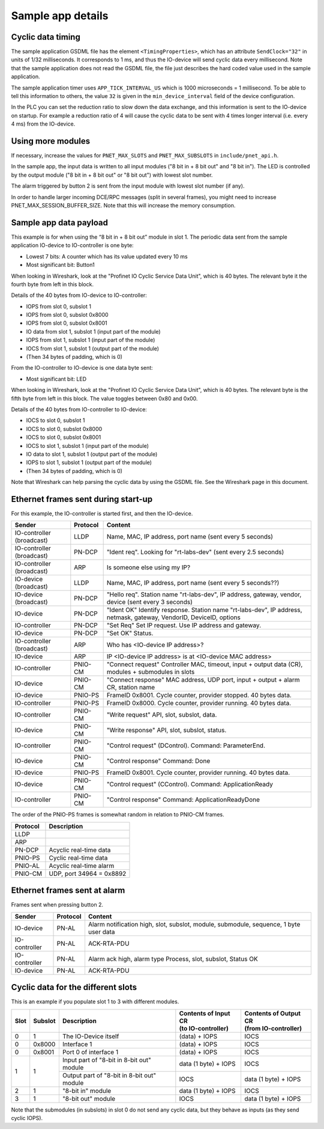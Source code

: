 Sample app details
==================

Cyclic data timing
------------------
The sample application GSDML file has the element ``<TimingProperties>``, which
has an attribute ``SendClock="32"`` in units of 1/32 milliseconds.
It corresponds to 1 ms, and thus the IO-device will send cyclic
data every millisecond. Note that the sample application does not read
the GSDML file, the file just describes the hard coded value used
in the sample application.

The sample application timer uses ``APP_TICK_INTERVAL_US`` which is
1000 microseconds = 1 millisecond. To be able to tell this information to
others, the value ``32`` is given in the ``min_device_interval`` field of the
device configuration.

In the PLC you can set the reduction ratio to slow down the data exchange,
and this information is sent to the IO-device on startup.
For example a reduction ratio of 4 will cause the cyclic data to
be sent with 4 times longer interval (i.e. every 4 ms) from the IO-device.


Using more modules
------------------
If necessary, increase the values for ``PNET_MAX_SLOTS`` and
``PNET_MAX_SUBSLOTS`` in ``include/pnet_api.h``.

In the sample app, the input data is written to all input modules ("8 bit in +
8 bit out" and "8 bit in"). The LED is controlled by the output module ("8 bit
in + 8 bit out" or "8 bit out") with lowest slot number.

The alarm triggered by button 2 is sent from the input module with lowest slot
number (if any).

In order to handle larger incoming DCE/RPC messages (split in several frames),
you might need to increase PNET_MAX_SESSION_BUFFER_SIZE. Note that this will
increase the memory consumption.


Sample app data payload
-----------------------
This example is for when using the “8 bit in + 8 bit out” module in slot 1.
The periodic data sent from the sample application IO-device to IO-controller
is one byte:

* Lowest 7 bits: A counter which has its value updated every 10 ms
* Most significant bit: Button1

When looking in Wireshark, look at the "Profinet IO Cyclic Service Data Unit",
which is 40 bytes. The relevant byte it the fourth byte from left in this
block.

Details of the 40 bytes from IO-device to IO-controller:

* IOPS from slot 0, subslot 1
* IOPS from slot 0, subslot 0x8000
* IOPS from slot 0, subslot 0x8001
* IO data from slot 1, subslot 1 (input part of the module)
* IOPS from slot 1, subslot 1 (input part of the module)
* IOCS from slot 1, subslot 1 (output part of the module)
* (Then 34 bytes of padding, which is 0)

From the IO-controller to IO-device is one data byte sent:

* Most significant bit: LED

When looking in Wireshark, look at the "Profinet IO Cyclic Service Data Unit",
which is 40 bytes. The relevant byte is the fifth byte from left in this
block. The value toggles between 0x80 and 0x00.

Details of the 40 bytes from IO-controller to IO-device:

* IOCS to slot 0, subslot 1
* IOCS to slot 0, subslot 0x8000
* IOCS to slot 0, subslot 0x8001
* IOCS to slot 1, subslot 1 (input part of the module)
* IO data to slot 1, subslot 1 (output part of the module)
* IOPS to slot 1, subslot 1 (output part of the module)
* (Then 34 bytes of padding, which is 0)

Note that Wireshark can help parsing the cyclic data by using the GSDML file.
See the Wireshark page in this document.


Ethernet frames sent during start-up
------------------------------------
For this example, the IO-controller is started first, and then the IO-device.

+---------------------------+----------+----------------------------------------------------------------------------------------------------------------------+
| Sender                    | Protocol | Content                                                                                                              |
+===========================+==========+======================================================================================================================+
| IO-controller (broadcast) | LLDP     | Name, MAC, IP address, port name (sent every 5 seconds)                                                              |
+---------------------------+----------+----------------------------------------------------------------------------------------------------------------------+
| IO-controller (broadcast) | PN-DCP   | "Ident req". Looking for "rt-labs-dev" (sent every 2.5 seconds)                                                      |
+---------------------------+----------+----------------------------------------------------------------------------------------------------------------------+
| IO-controller (broadcast) | ARP      | Is someone else using my IP?                                                                                         |
+---------------------------+----------+----------------------------------------------------------------------------------------------------------------------+
| IO-device (broadcast)     | LLDP     | Name, MAC, IP address, port name (sent every 5 seconds??)                                                            |
+---------------------------+----------+----------------------------------------------------------------------------------------------------------------------+
| IO-device (broadcast)     | PN-DCP   | "Hello req". Station name "rt-labs-dev", IP address, gateway, vendor, device (sent every 3 seconds)                  |
+---------------------------+----------+----------------------------------------------------------------------------------------------------------------------+
| IO-device                 | PN-DCP   | "Ident OK" Identify response. Station name "rt-labs-dev", IP address, netmask, gateway, VendorID, DeviceID, options  |
+---------------------------+----------+----------------------------------------------------------------------------------------------------------------------+
| IO-controller             | PN-DCP   | "Set Req" Set IP request. Use IP address and gateway.                                                                |
+---------------------------+----------+----------------------------------------------------------------------------------------------------------------------+
| IO-device                 | PN-DCP   | "Set OK" Status.                                                                                                     |
+---------------------------+----------+----------------------------------------------------------------------------------------------------------------------+
| IO-controller (broadcast) | ARP      | Who has <IO-device IP address>?                                                                                      |
+---------------------------+----------+----------------------------------------------------------------------------------------------------------------------+
| IO-device                 | ARP      | IP <IO-device IP address> is at <IO-device MAC address>                                                              |
+---------------------------+----------+----------------------------------------------------------------------------------------------------------------------+
| IO-controller             | PNIO-CM  | "Connect request" Controller MAC, timeout, input + output data (CR), modules + submodules in slots                   |
+---------------------------+----------+----------------------------------------------------------------------------------------------------------------------+
| IO-device                 | PNIO-CM  | "Connect response" MAC address, UDP port, input + output + alarm CR, station name                                    |
+---------------------------+----------+----------------------------------------------------------------------------------------------------------------------+
| IO-device                 | PNIO-PS  | FrameID 0x8001. Cycle counter, provider stopped. 40 bytes data.                                                      |
+---------------------------+----------+----------------------------------------------------------------------------------------------------------------------+
| IO-controller             | PNIO-PS  | FrameID 0x8000. Cycle counter, provider running. 40 bytes data.                                                      |
+---------------------------+----------+----------------------------------------------------------------------------------------------------------------------+
| IO-controller             | PNIO-CM  | "Write request" API, slot, subslot, data.                                                                            |
+---------------------------+----------+----------------------------------------------------------------------------------------------------------------------+
| IO-device                 | PNIO-CM  | "Write response" API, slot, subslot, status.                                                                         |
+---------------------------+----------+----------------------------------------------------------------------------------------------------------------------+
| IO-controller             | PNIO-CM  | "Control request" (DControl). Command: ParameterEnd.                                                                 |
+---------------------------+----------+----------------------------------------------------------------------------------------------------------------------+
| IO-device                 | PNIO-CM  | "Control response" Command: Done                                                                                     |
+---------------------------+----------+----------------------------------------------------------------------------------------------------------------------+
| IO-device                 | PNIO-PS  | FrameID 0x8001. Cycle counter, provider running. 40 bytes data.                                                      |
+---------------------------+----------+----------------------------------------------------------------------------------------------------------------------+
| IO-device                 | PNIO-CM  | "Control request" (CControl). Command: ApplicationReady                                                              |
+---------------------------+----------+----------------------------------------------------------------------------------------------------------------------+
| IO-controller             | PNIO-CM  | "Control response" Command: ApplicationReadyDone                                                                     |
+---------------------------+----------+----------------------------------------------------------------------------------------------------------------------+

The order of the PNIO-PS frames is somewhat random in relation to PNIO-CM frames.

+------------+---------------------------------+
| Protocol   | Description                     |
+============+=================================+
| LLDP       |                                 |
+------------+---------------------------------+
| ARP        |                                 |
+------------+---------------------------------+
| PN-DCP     | Acyclic real-time data          |
+------------+---------------------------------+
| PNIO-PS    | Cyclic real-time data           |
+------------+---------------------------------+
| PNIO-AL    | Acyclic real-time alarm         |
+------------+---------------------------------+
| PNIO-CM    | UDP, port 34964 = 0x8892        |
+------------+---------------------------------+


Ethernet frames sent at alarm
-----------------------------
Frames sent when pressing button 2.

+---------------+----------+----------------------------------------------------------------------------------------+
| Sender        | Protocol | Content                                                                                |
+===============+==========+========================================================================================+
| IO-device     | PN-AL    | Alarm notification high, slot, subslot, module, submodule, sequence, 1 byte user data  |
+---------------+----------+----------------------------------------------------------------------------------------+
| IO-controller | PN-AL    | ACK-RTA-PDU                                                                            |
+---------------+----------+----------------------------------------------------------------------------------------+
| IO-controller | PN-AL    | Alarm ack high, alarm type Process, slot, subslot, Status OK                           |
+---------------+----------+----------------------------------------------------------------------------------------+
| IO-device     | PN-AL    | ACK-RTA-PDU                                                                            |
+---------------+----------+----------------------------------------------------------------------------------------+


Cyclic data for the different slots
-----------------------------------
This is an example if you populate slot 1 to 3 with different modules.

+------+---------+--------------------------------------------+-----------------------------------------+--------------------------------------------+
| Slot | Subslot | Description                                | | Contents of Input CR                  | | Contents of Output CR                    |
|      |         |                                            | | (to IO-controller)                    | | (from IO-controller)                     |
+======+=========+============================================+=========================================+============================================+
| 0    | 1       | The IO-Device itself                       | (data) + IOPS                           | IOCS                                       |
+------+---------+--------------------------------------------+-----------------------------------------+--------------------------------------------+
| 0    | 0x8000  | Interface 1                                | (data) + IOPS                           | IOCS                                       |
+------+---------+--------------------------------------------+-----------------------------------------+--------------------------------------------+
| 0    | 0x8001  | Port 0 of interface 1                      | (data) + IOPS                           | IOCS                                       |
+------+---------+--------------------------------------------+-----------------------------------------+--------------------------------------------+
| 1    | 1       | Input part of "8-bit in 8-bit out" module  | data (1 byte) + IOPS                    | IOCS                                       |
|      |         +--------------------------------------------+-----------------------------------------+--------------------------------------------+
|      |         | Output part of "8-bit in 8-bit out" module | IOCS                                    | data (1 byte) + IOPS                       |
+------+---------+--------------------------------------------+-----------------------------------------+--------------------------------------------+
| 2    | 1       | "8-bit in" module                          | data (1 byte) + IOPS                    | IOCS                                       |
+------+---------+--------------------------------------------+-----------------------------------------+--------------------------------------------+
| 3    | 1       | "8-bit out" module                         | IOCS                                    | data (1 byte) + IOPS                       |
+------+---------+--------------------------------------------+-----------------------------------------+--------------------------------------------+

Note that the submodules (in subslots) in slot 0 do not send any cyclic data, but they behave as inputs (as they send cyclic IOPS).
